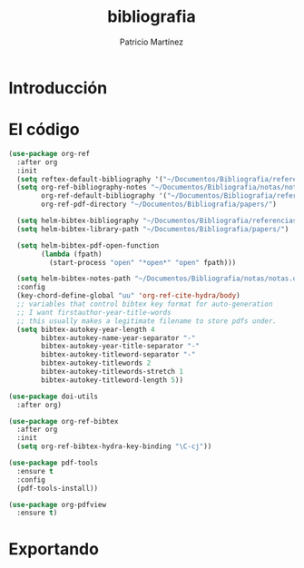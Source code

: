 #+TITLE: bibliografia
#+AUTHOR: Patricio Martínez
#+EMAIL: maxxcan@disroot.org

* Introducción

* El código 

#+BEGIN_SRC emacs-lisp :tangle ~/.emacs.d/config/bibliography.el :padline no :results silent
(use-package org-ref
  :after org
  :init
  (setq reftex-default-bibliography '("~/Documentos/Bibliografia/referencias.bib"))
  (setq org-ref-bibliography-notes "~/Documentos/Bibliografia/notas/notas.org"
        org-ref-default-bibliography '("~/Documentos/Bibliografia/referencias.bib")
        org-ref-pdf-directory "~/Documentos/Bibliografia/papers/")

  (setq helm-bibtex-bibliography "~/Documentos/Bibliografia/referencias.bib")
  (setq helm-bibtex-library-path "~/Documentos/Bibliografia/papers/")

  (setq helm-bibtex-pdf-open-function
        (lambda (fpath)
          (start-process "open" "*open*" "open" fpath)))

  (setq helm-bibtex-notes-path "~/Documentos/Bibliografia/notas/notas.org")
  :config
  (key-chord-define-global "uu" 'org-ref-cite-hydra/body)
  ;; variables that control bibtex key format for auto-generation
  ;; I want firstauthor-year-title-words
  ;; this usually makes a legitimate filename to store pdfs under.
  (setq bibtex-autokey-year-length 4
        bibtex-autokey-name-year-separator "-"
        bibtex-autokey-year-title-separator "-"
        bibtex-autokey-titleword-separator "-"
        bibtex-autokey-titlewords 2
        bibtex-autokey-titlewords-stretch 1
        bibtex-autokey-titleword-length 5))

(use-package doi-utils
  :after org)

(use-package org-ref-bibtex
  :after org
  :init
  (setq org-ref-bibtex-hydra-key-binding "\C-cj"))

(use-package pdf-tools
  :ensure t
  :config
  (pdf-tools-install))

(use-package org-pdfview
  :ensure t)

#+END_SRC

* Exportando
